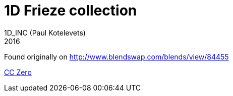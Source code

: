 1D Frieze collection
====================
1D_INC (Paul Kotelevets)
2016

Found originally on http://www.blendswap.com/blends/view/84455

link:LICENSE[CC Zero]
